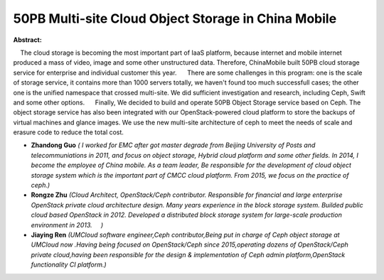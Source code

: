 50PB Multi-site Cloud Object Storage in China Mobile
~~~~~~~~~~~~~~~~~~~~~~~~~~~~~~~~~~~~~~~~~~~~~~~~~~~~

**Abstract:**

    The cloud storage is becoming the most important part of IaaS platform, because internet and mobile internet produced a mass of video, image and some other unstructured data. Therefore, ChinaMobile built 50PB cloud storage service for enterprise and individual customer this year.      There are some challenges in this program: one is the scale of storage service, it contains more than 1000 servers totally, we haven't found too much successfull cases; the other one is the unified namespace that crossed multi-site. We did sufficient investigation and research, including Ceph, Swift and some other options.      Finally, We decided to build and operate 50PB Object Storage service based on Ceph. The object storage service has also been integrated with our OpenStack-powered cloud platform to store the backups of virtual machines and glance images. We use the new multi-site architecture of ceph to meet the needs of scale and erasure code to reduce the total cost.  


* **Zhandong Guo** *( I worked for EMC after got master degrade from Beijing University of Posts and telecommuniations in 2011, and focus on object storage, Hybrid cloud platform and some other fields. In 2014, I become the employee of China mobile. As a team leader, Be responsible for the development of cloud object storage system which is the important part of CMCC cloud platform. From 2015, we focus on the practice of ceph.)*

* **Rongze Zhu** *(Cloud Architect, OpenStack/Ceph contributor. Responsible for financial and large enterprise OpenStack private cloud architecture design. Many years experience in the block storage system. Builded public cloud based OpenStack in 2012. Developed a distributed block storage system for large-scale production environment in 2013.     )*

* **Jiaying Ren** *(UMCloud software engineer,Ceph contributor,Being put in charge of Ceph object storage at UMCloud now .Having being focused on OpenStack/Ceph since 2015,operating dozens of OpenStack/Ceph private cloud,having been responsible for the design & implementation of Ceph admin platform,OpenStack functionality CI platform.)*

